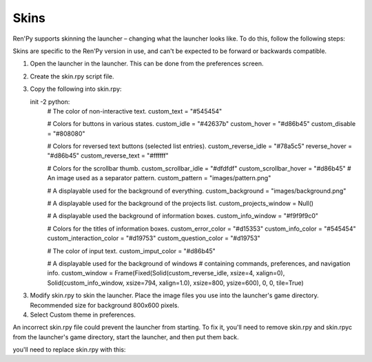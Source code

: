 .. _skins:

=====
Skins
=====

Ren'Py supports skinning the launcher – changing what the launcher
looks like. To do this, follow the following steps:

Skins are specific to the Ren'Py version in use, and can't be
expected to be forward or backwards compatible.

1. Open the launcher in the launcher. This can be done from the
   preferences screen.
   
2. Create the skin.rpy script file.

3. Copy the following into skin.rpy::

   init -2 python:
       # The color of non-interactive text.
       custom_text = "#545454"

       # Colors for buttons in various states.
       custom_idle = "#42637b"
       custom_hover = "#d86b45"
       custom_disable = "#808080"

       # Colors for reversed text buttons (selected list entries).
       custom_reverse_idle = "#78a5c5"
       reverse_hover = "#d86b45"
       custom_reverse_text = "#ffffff"

       # Colors for the scrollbar thumb.
       custom_scrollbar_idle = "#dfdfdf"
       custom_scrollbar_hover = "#d86b45"
       # An image used as a separator pattern.
       custom_pattern = "images/pattern.png"

       # A displayable used for the background of everything.
       custom_background = "images/background.png"

       # A displayable used for the background of the projects list.
       custom_projects_window = Null()

       # A displayable used the background of information boxes.
       custom_info_window = "#f9f9f9c0"

       # Colors for the titles of information boxes.
       custom_error_color = "#d15353"
       custom_info_color = "#545454"
       custom_interaction_color = "#d19753"
       custom_question_color = "#d19753"

       # The color of input text.
       custom_imput_color = "#d86b45"
       
       # A displayable used for the background of windows
       # containing commands, preferences, and navigation info.
       custom_window = Frame(Fixed(Solid(custom_reverse_idle, xsize=4, xalign=0), Solid(custom_info_window, xsize=794, xalign=1.0), xsize=800, ysize=600), 0, 0, tile=True)
       
3. Modify skin.rpy to skin the launcher. Place the image files you use
   into the launcher's game directory. Recommended size for background 
   800x600 pixels. 
   
4. Select Custom theme in preferences.

An incorrect skin.rpy file could prevent the launcher from
starting. To fix it, you'll need to remove skin.rpy and skin.rpyc from the launcher's game directory, start the launcher, and then put them back.

you'll need to replace skin.rpy 
with this::

